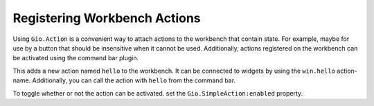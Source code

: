 Registering Workbench Actions
=============================

Using ``Gio.Action`` is a convenient way to attach actions to the workbench that contain state.
For example, maybe for use by a button that should be insensitive when it cannot be used.
Additionally, actions registered on the workbench can be activated using the command bar plugin.

.. code-block:: python3
   :caption: Registering an action on the workbench

   import gi

   from gi.repository import GObject
   from gi.repository import Gio
   from gi.repository import Ide

   class MyWorkbenchAddin(GObject.Object, Ide.WorkbenchAddin):

       def do_load(self, workbench):
           action = Gio.SimpleAction.new('hello', None)
           action.connect('activate', self.hello_activate)
           workbench.add_action(action)

       def do_unload(self, workbench):
           workbench.remove_action('hello')

       def hello_activate(self, action, param):
           print('Hello activated!')

This adds a new action named ``hello`` to the workbench.
It can be connected to widgets by using the ``win.hello`` action-name.
Additionally, you can call the action with ``hello`` from the command bar.

To toggle whether or not the action can be activated. set the ``Gio.SimpleAction:enabled`` property.

